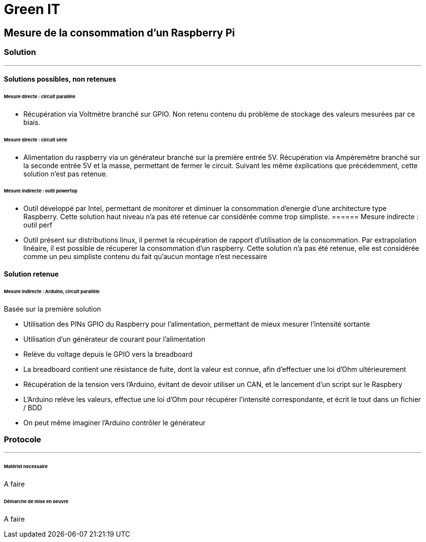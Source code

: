 = Green IT

== Mesure de la consommation d'un Raspberry Pi
=== Solution
'''
==== Solutions possibles, non retenues
====== Mesure directe : circuit parallèle
* Récupération via Voltmètre branché sur GPIO. Non retenu contenu du problème de stockage des valeurs mesurées par ce biais.

====== Mesure directe : circuit série 
* Alimentation du raspberry via un générateur branché sur la première entrée 5V. Récupération via Ampèremètre branché sur la seconde entrée 5V et la masse, permettant de fermer le circuit. Suivant les même éxplications que précédemment, cette solution n'est pas retenue.

====== Mesure indirecte : outil powertop
* Outil développé par Intel, permettant de monitorer et diminuer la consommation d'energie d'une architecture type Raspberry. Cette solution haut niveau n'a pas été retenue car considérée comme trop simpliste. 
====== Mesure indirecte : outil perf
* Outil présent sur distributions linux, il permet la récupération de rapport d'utilisation de la consommation. Par extrapolation linéaire, il est possible de récuperer la consommation d'un raspberry. Cette solution n'a pas été retenue, elle est considérée comme un peu simpliste contenu du fait qu'aucun montage n'est necessaire

==== Solution retenue
====== Mesure indirecte : Arduino, circuit parallèle
Basée sur la première solution 

* Utilisation des PINs GPIO du Raspberry pour l'alimentation, permettant de mieux mesurer l'intensité sortante
* Utilisation d'un générateur de courant pour l'alimentation
* Relève du voltage depuis le GPIO vers la breadboard
* La breadboard contient une résistance de fuite, dont la valeur est connue, afin d'effectuer une loi d'Ohm ultérieurement
* Récupération de la tension vers l'Arduino,  évitant de devoir utiliser un CAN, et le lancement d'un script sur le Raspbery
* L'Arduino relève les valeurs, effectue une loi d'Ohm pour récupérer l'intensité correspondante, et écrit le tout dans un fichier / BDD
* On peut même imaginer l'Arduino contrôler le générateur

=== Protocole
'''
====== Matériel necessaire
A faire

====== Démarche de mise en oeuvre
A faire

